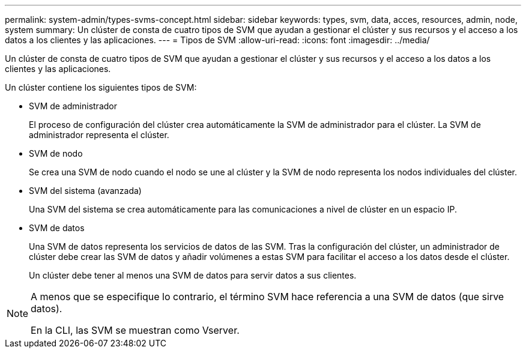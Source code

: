 ---
permalink: system-admin/types-svms-concept.html 
sidebar: sidebar 
keywords: types, svm, data, acces, resources, admin, node, system 
summary: Un clúster de consta de cuatro tipos de SVM que ayudan a gestionar el clúster y sus recursos y el acceso a los datos a los clientes y las aplicaciones. 
---
= Tipos de SVM
:allow-uri-read: 
:icons: font
:imagesdir: ../media/


[role="lead"]
Un clúster de consta de cuatro tipos de SVM que ayudan a gestionar el clúster y sus recursos y el acceso a los datos a los clientes y las aplicaciones.

Un clúster contiene los siguientes tipos de SVM:

* SVM de administrador
+
El proceso de configuración del clúster crea automáticamente la SVM de administrador para el clúster. La SVM de administrador representa el clúster.

* SVM de nodo
+
Se crea una SVM de nodo cuando el nodo se une al clúster y la SVM de nodo representa los nodos individuales del clúster.

* SVM del sistema (avanzada)
+
Una SVM del sistema se crea automáticamente para las comunicaciones a nivel de clúster en un espacio IP.

* SVM de datos
+
Una SVM de datos representa los servicios de datos de las SVM. Tras la configuración del clúster, un administrador de clúster debe crear las SVM de datos y añadir volúmenes a estas SVM para facilitar el acceso a los datos desde el clúster.

+
Un clúster debe tener al menos una SVM de datos para servir datos a sus clientes.



[NOTE]
====
A menos que se especifique lo contrario, el término SVM hace referencia a una SVM de datos (que sirve datos).

En la CLI, las SVM se muestran como Vserver.

====